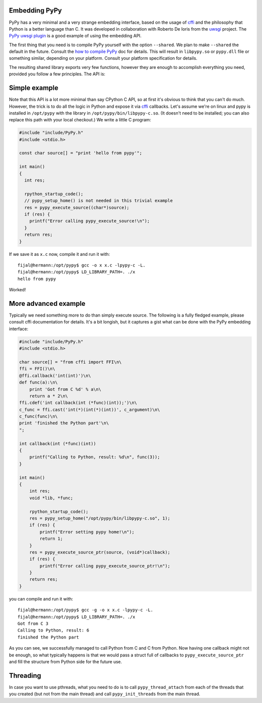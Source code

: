 
Embedding PyPy
--------------

PyPy has a very minimal and a very strange embedding interface, based on
the usage of `cffi`_ and the philosophy that Python is a better language than
C. It was developed in collaboration with Roberto De Ioris from the `uwsgi`_
project. The `PyPy uwsgi plugin`_ is a good example of using the embedding API.

The first thing that you need is to compile PyPy yourself with the option
``--shared``. We plan to make ``--shared`` the default in the future. Consult
the `how to compile PyPy`_ doc for details. This will result in ``libpypy.so``
or ``pypy.dll`` file or something similar, depending on your platform. Consult
your platform specification for details.

The resulting shared library exports very few functions, however they are
enough to accomplish everything you need, provided you follow a few principles.
The API is:

.. function:: void rpython_startup_code(void);

   This is a function that you have to call (once) before calling anything else.
   It initializes the RPython/PyPy GC and does a bunch of necessary startup
   code. This function cannot fail.

.. function:: void pypy_init_threads(void);

   Initialize threads. Only need to be called if there are any threads involved

.. function:: long pypy_setup_home(char* home, int verbose);

   This function searches the PyPy standard library starting from the given
   "PyPy home directory".  It is not strictly necessary to execute it before
   running Python code, but without it you will not be able to import any
   non-builtin module from the standard library.  The arguments are:

   * ``home``: NULL terminated path to an executable inside the pypy directory
     (can be a .so name, can be made up)

   * ``verbose``: if non-zero, it will print error messages to stderr

   Function returns 0 on success or -1 on failure, can be called multiple times
   until the library is found.

.. function:: int pypy_execute_source(char* source);

   Execute the Python source code given in the ``source`` argument. In case of
   exceptions, it will print the Python traceback to stderr and return 1,
   otherwise return 0.  You should really do your own error handling in the
   source. It'll acquire the GIL.

.. function:: int pypy_execute_source_ptr(char* source, void* ptr);

   Just like the above, except it registers a magic argument in the source
   scope as ``c_argument``, where ``void*`` is encoded as Python int.

.. function:: void pypy_thread_attach(void);

   In case your application uses threads that are initialized outside of PyPy,
   you need to call this function to tell the PyPy GC to track this thread.
   Note that this function is not thread-safe itself, so you need to guard it
   with a mutex.

Simple example
--------------

Note that this API is a lot more minimal than say CPython C API, so at first
it's obvious to think that you can't do much. However, the trick is to do
all the logic in Python and expose it via `cffi`_ callbacks. Let's assume
we're on linux and pypy is installed in ``/opt/pypy`` with the
library in ``/opt/pypy/bin/libpypy-c.so``.  (It doesn't need to be
installed; you can also replace this path with your local checkout.)
We write a little C program:

.. code-block:: c

    #include "include/PyPy.h"
    #include <stdio.h>

    const char source[] = "print 'hello from pypy'";

    int main()
    {
      int res;

      rpython_startup_code();
      // pypy_setup_home() is not needed in this trivial example
      res = pypy_execute_source((char*)source);
      if (res) {
        printf("Error calling pypy_execute_source!\n");
      }
      return res;
    }

If we save it as ``x.c`` now, compile it and run it with::

    fijal@hermann:/opt/pypy$ gcc -o x x.c -lpypy-c -L.
    fijal@hermann:/opt/pypy$ LD_LIBRARY_PATH=. ./x
    hello from pypy

Worked!

More advanced example
---------------------

Typically we need something more to do than simply execute source. The following
is a fully fledged example, please consult cffi documentation for details.
It's a bit longish, but it captures a gist what can be done with the PyPy
embedding interface:

.. code-block:: c

    #include "include/PyPy.h"
    #include <stdio.h>

    char source[] = "from cffi import FFI\n\
    ffi = FFI()\n\
    @ffi.callback('int(int)')\n\
    def func(a):\n\
        print 'Got from C %d' % a\n\
        return a * 2\n\
    ffi.cdef('int callback(int (*func)(int));')\n\
    c_func = ffi.cast('int(*)(int(*)(int))', c_argument)\n\
    c_func(func)\n\
    print 'finished the Python part'\n\
    ";

    int callback(int (*func)(int))
    {
        printf("Calling to Python, result: %d\n", func(3));
    }

    int main()
    {
        int res;
        void *lib, *func;

        rpython_startup_code();
        res = pypy_setup_home("/opt/pypy/bin/libpypy-c.so", 1);
        if (res) {
            printf("Error setting pypy home!\n");
            return 1;
        }
        res = pypy_execute_source_ptr(source, (void*)callback);
        if (res) {
            printf("Error calling pypy_execute_source_ptr!\n");
        }
        return res;
    }

you can compile and run it with::

   fijal@hermann:/opt/pypy$ gcc -g -o x x.c -lpypy-c -L.
   fijal@hermann:/opt/pypy$ LD_LIBRARY_PATH=. ./x
   Got from C 3
   Calling to Python, result: 6
   finished the Python part

As you can see, we successfully managed to call Python from C and C from
Python. Now having one callback might not be enough, so what typically happens
is that we would pass a struct full of callbacks to ``pypy_execute_source_ptr``
and fill the structure from Python side for the future use.

Threading
---------

In case you want to use pthreads, what you need to do is to call
``pypy_thread_attach`` from each of the threads that you created (but not
from the main thread) and call ``pypy_init_threads`` from the main thread.

.. _`cffi`: http://cffi.readthedocs.org/
.. _`uwsgi`: http://uwsgi-docs.readthedocs.org/en/latest/
.. _`PyPy uwsgi plugin`: http://uwsgi-docs.readthedocs.org/en/latest/PyPy.html
.. _`how to compile PyPy`: getting-started.html
